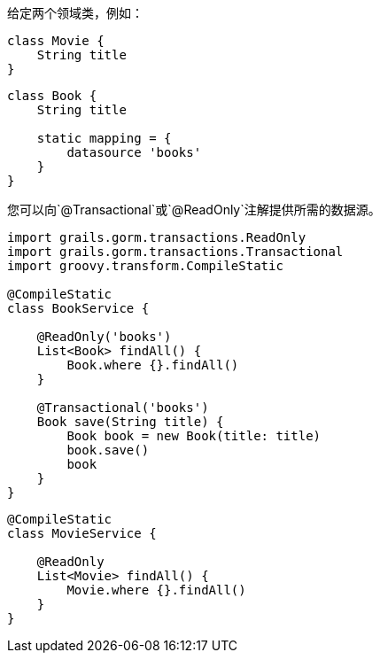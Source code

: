 给定两个领域类，例如：

```groovy
class Movie {
    String title
}
```

```groovy
class Book {
    String title

    static mapping = {
        datasource 'books'
    }
}
```

您可以向`@Transactional`或`@ReadOnly`注解提供所需的数据源。

```groovy
import grails.gorm.transactions.ReadOnly
import grails.gorm.transactions.Transactional
import groovy.transform.CompileStatic

@CompileStatic
class BookService {

    @ReadOnly('books')
    List<Book> findAll() {
        Book.where {}.findAll()
    }

    @Transactional('books')
    Book save(String title) {
        Book book = new Book(title: title)
        book.save()
        book
    }
}
```

```groovy
@CompileStatic
class MovieService {

    @ReadOnly
    List<Movie> findAll() {
        Movie.where {}.findAll()
    }
}
```